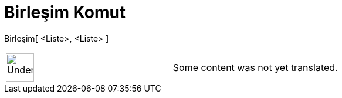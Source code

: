 = Birleşim Komut
:page-en: commands/Union
ifdef::env-github[:imagesdir: /tr/modules/ROOT/assets/images]

Birleşim[ <Liste>, <Liste> ]::

[width="100%",cols="50%,50%",]
|===
a|
image:48px-UnderConstruction.png[UnderConstruction.png,width=48,height=48]

|Some content was not yet translated.
|===
